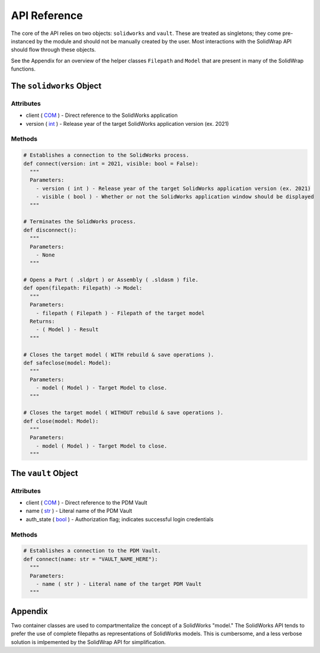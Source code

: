 API Reference
=============
The core of the API relies on two objects: ``solidworks`` and ``vault``. These are treated as singletons; they come pre-instanced by the module and should not be manually created by the user. Most interactions with the SolidWrap API should flow through these objects.

See the Appendix for an overview of the helper classes ``Filepath`` and ``Model`` that are present in many of the SolidWrap functions.

The ``solidworks`` Object
-------------------------
Attributes
``````````
- client ( `COM <https://learn.microsoft.com/en-us/windows/win32/com/the-component-object-model>`_ ) - Direct reference to the SolidWorks application
- version ( `int <https://www.w3schools.com/python/python_datatypes.asp>`_ ) - Release year of the target SolidWorks application version (ex. 2021)

Methods
```````
.. code:: python

  # Establishes a connection to the SolidWorks process.
  def connect(version: int = 2021, visible: bool = False):
    """
    Parameters:
      - version ( int ) - Release year of the target SolidWorks application version (ex. 2021)
      - visible ( bool ) - Whether or not the SolidWorks application window should be displayed
    """

  # Terminates the SolidWorks process.
  def disconnect():
    """
    Parameters:
      - None
    """

  # Opens a Part ( .sldprt ) or Assembly ( .sldasm ) file.
  def open(filepath: Filepath) -> Model:
    """
    Parameters:
      - filepath ( Filepath ) - Filepath of the target model
    Returns:
      - ( Model ) - Result
    """

  # Closes the target model ( WITH rebuild & save operations ).
  def safeclose(model: Model):
    """
    Parameters:
      - model ( Model ) - Target Model to close.
    """

  # Closes the target model ( WITHOUT rebuild & save operations ).
  def close(model: Model):
    """
    Parameters:
      - model ( Model ) - Target Model to close.
    """



The ``vault`` Object
--------------------
Attributes
``````````
- client ( `COM <https://learn.microsoft.com/en-us/windows/win32/com/the-component-object-model>`_ ) - Direct reference to the PDM Vault
- name ( `str <https://www.w3schools.com/python/python_datatypes.asp>`_ ) - Literal name of the PDM Vault
- auth_state ( `bool <https://www.w3schools.com/python/python_datatypes.asp>`_ ) - Authorization flag; indicates successful login credentials

Methods
```````
.. code:: python

  # Establishes a connection to the PDM Vault.
  def connect(name: str = "VAULT_NAME_HERE"):
    """
    Parameters:
      - name ( str ) - Literal name of the target PDM Vault
    """

Appendix
--------
Two container classes are used to compartmentalize the concept of a SolidWorks "model." The SolidWorks API tends to prefer the use of complete filepaths as representations of SolidWorks models. This is cumbersome, and a less verbose solution is imlpemented by the SolidWrap API for simplification.


